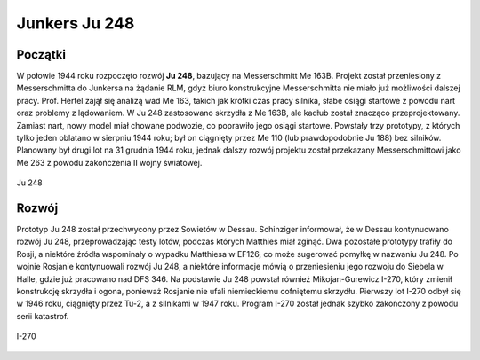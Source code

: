 **Junkers Ju 248**
===================

Początki
---------------

W połowie 1944 roku rozpoczęto rozwój **Ju 248**, bazujący na Messerschmitt Me 163B. Projekt został przeniesiony z Messerschmitta do Junkersa na żądanie RLM, gdyż biuro konstrukcyjne Messerschmitta nie miało już możliwości dalszej pracy. Prof. Hertel zajął się analizą wad Me 163, takich jak krótki czas pracy silnika, słabe osiągi startowe z powodu nart oraz problemy z lądowaniem. 
W Ju 248 zastosowano skrzydła z Me 163B, ale kadłub został znacząco przeprojektowany. Zamiast nart, nowy model miał chowane podwozie, co poprawiło jego osiągi startowe. Powstały trzy prototypy, z których tylko jeden oblatano w sierpniu 1944 roku; był on ciągnięty przez Me 110 (lub prawdopodobnie Ju 188) bez silników. Planowany był drugi lot na 31 grudnia 1944 roku, jednak dalszy rozwój projektu został przekazany Messerschmittowi jako Me 263 z powodu zakończenia II wojny światowej.


.. figure:: /images/ju248-01.jpg
    :align: center
    :alt: Junkers Ju 248 image 1

    Ju 248

Rozwój
---------------

Prototyp Ju 248 został przechwycony przez Sowietów w Dessau. Schinziger informował, że w Dessau kontynuowano rozwój Ju 248, przeprowadzając testy lotów, podczas których Matthies miał zginąć. Dwa pozostałe prototypy trafiły do Rosji, a niektóre źródła wspominały o wypadku Matthiesa w EF126, co może sugerować pomyłkę w nazwaniu Ju 248.
Po wojnie Rosjanie kontynuowali rozwój Ju 248, a niektóre informacje mówią o przeniesieniu jego rozwoju do Siebela w Halle, gdzie już pracowano nad DFS 346. Na podstawie Ju 248 powstał również Mikojan-Gurewicz I-270, który zmienił konstrukcję skrzydła i ogona, ponieważ Rosjanie nie ufali niemieckiemu cofniętemu skrzydłu. Pierwszy lot I-270 odbył się w 1946 roku, ciągnięty przez Tu-2, a z silnikami w 1947 roku. Program I-270 został jednak szybko zakończony z powodu serii katastrof.


.. figure:: /images/ju248-02.jpg
    :align: center
    :alt: Junkers Ju 248 image 2

    I-270

